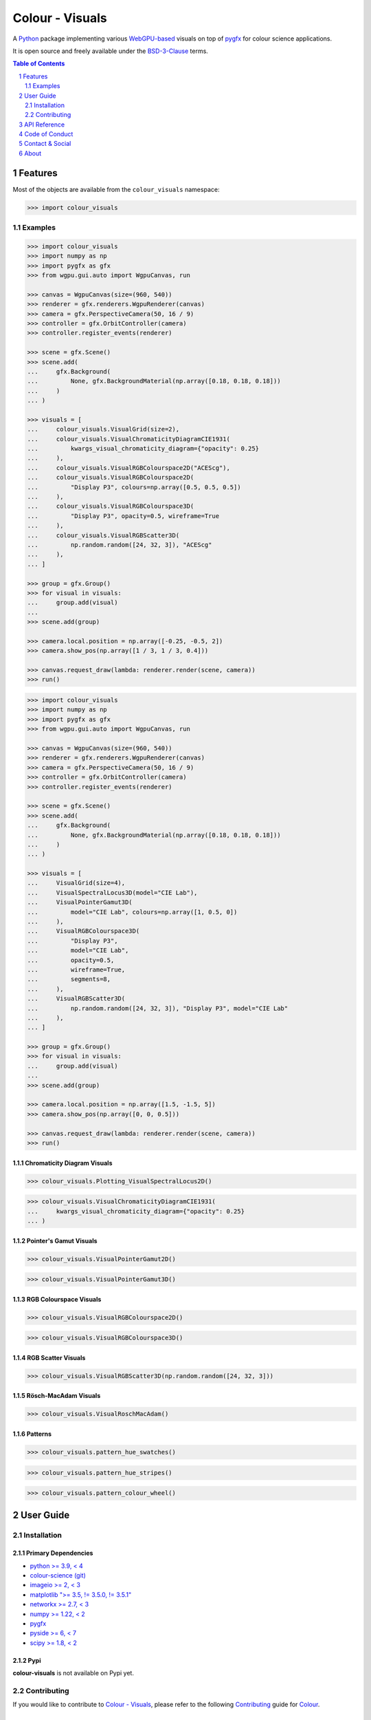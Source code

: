 Colour - Visuals
================

.. start-badges

|actions| |coveralls| |codacy| |version|

.. |actions| image:: https://img.shields.io/github/actions/workflow/status/colour-science/colour-visuals/.github/workflows/continuous-integration-quality-unit-tests.yml?branch=develop&style=flat-square
    :target: https://github.com/colour-science/colour-visuals/actions
    :alt: Develop Build Status
.. |coveralls| image:: http://img.shields.io/coveralls/colour-science/colour-visuals/develop.svg?style=flat-square
    :target: https://coveralls.io/r/colour-science/colour-visuals
    :alt: Coverage Status
.. |codacy| image:: https://img.shields.io/codacy/grade/2862b4f2217742ae83c972d7e3af44d7/develop.svg?style=flat-square
    :target: https://www.codacy.com/app/colour-science/colour-visuals
    :alt: Code Grade
.. |version| image:: https://img.shields.io/pypi/v/colour-visuals.svg?style=flat-square
    :target: https://pypi.org/project/colour-visuals
    :alt: Package Version

.. end-badges

A `Python <https://www.python.org>`__ package implementing various
`WebGPU-based <https://github.com/gpuweb/gpuweb>`__ visuals on top of
`pygfx <https://github.com/pygfx/pygfx>`__ for colour science applications.

It is open source and freely available under the
`BSD-3-Clause <https://opensource.org/licenses/BSD-3-Clause>`__ terms.

..  image:: https://raw.githubusercontent.com/colour-science/colour-visuals/develop/docs/_static/Visuals_001.png

.. contents:: **Table of Contents**
    :backlinks: none
    :depth: 2

.. sectnum::

Features
--------

Most of the objects are available from the ``colour_visuals`` namespace:

.. code-block:: python

    >>> import colour_visuals

Examples
^^^^^^^^

.. code-block:: python

    >>> import colour_visuals
    >>> import numpy as np
    >>> import pygfx as gfx
    >>> from wgpu.gui.auto import WgpuCanvas, run

    >>> canvas = WgpuCanvas(size=(960, 540))
    >>> renderer = gfx.renderers.WgpuRenderer(canvas)
    >>> camera = gfx.PerspectiveCamera(50, 16 / 9)
    >>> controller = gfx.OrbitController(camera)
    >>> controller.register_events(renderer)

    >>> scene = gfx.Scene()
    >>> scene.add(
    ...     gfx.Background(
    ...         None, gfx.BackgroundMaterial(np.array([0.18, 0.18, 0.18]))
    ...     )
    ... )

    >>> visuals = [
    ...     colour_visuals.VisualGrid(size=2),
    ...     colour_visuals.VisualChromaticityDiagramCIE1931(
    ...         kwargs_visual_chromaticity_diagram={"opacity": 0.25}
    ...     ),
    ...     colour_visuals.VisualRGBColourspace2D("ACEScg"),
    ...     colour_visuals.VisualRGBColourspace2D(
    ...         "Display P3", colours=np.array([0.5, 0.5, 0.5])
    ...     ),
    ...     colour_visuals.VisualRGBColourspace3D(
    ...         "Display P3", opacity=0.5, wireframe=True
    ...     ),
    ...     colour_visuals.VisualRGBScatter3D(
    ...         np.random.random([24, 32, 3]), "ACEScg"
    ...     ),
    ... ]

    >>> group = gfx.Group()
    >>> for visual in visuals:
    ...     group.add(visual)
    ...
    >>> scene.add(group)

    >>> camera.local.position = np.array([-0.25, -0.5, 2])
    >>> camera.show_pos(np.array([1 / 3, 1 / 3, 0.4]))

    >>> canvas.request_draw(lambda: renderer.render(scene, camera))
    >>> run()

..  image:: https://raw.githubusercontent.com/colour-science/colour-visuals/develop/docs/_static/Visuals_002.png

.. code-block:: python

    >>> import colour_visuals
    >>> import numpy as np
    >>> import pygfx as gfx
    >>> from wgpu.gui.auto import WgpuCanvas, run

    >>> canvas = WgpuCanvas(size=(960, 540))
    >>> renderer = gfx.renderers.WgpuRenderer(canvas)
    >>> camera = gfx.PerspectiveCamera(50, 16 / 9)
    >>> controller = gfx.OrbitController(camera)
    >>> controller.register_events(renderer)

    >>> scene = gfx.Scene()
    >>> scene.add(
    ...     gfx.Background(
    ...         None, gfx.BackgroundMaterial(np.array([0.18, 0.18, 0.18]))
    ...     )
    ... )

    >>> visuals = [
    ...     VisualGrid(size=4),
    ...     VisualSpectralLocus3D(model="CIE Lab"),
    ...     VisualPointerGamut3D(
    ...         model="CIE Lab", colours=np.array([1, 0.5, 0])
    ...     ),
    ...     VisualRGBColourspace3D(
    ...         "Display P3",
    ...         model="CIE Lab",
    ...         opacity=0.5,
    ...         wireframe=True,
    ...         segments=8,
    ...     ),
    ...     VisualRGBScatter3D(
    ...         np.random.random([24, 32, 3]), "Display P3", model="CIE Lab"
    ...     ),
    ... ]

    >>> group = gfx.Group()
    >>> for visual in visuals:
    ...     group.add(visual)
    ...
    >>> scene.add(group)

    >>> camera.local.position = np.array([1.5, -1.5, 5])
    >>> camera.show_pos(np.array([0, 0, 0.5]))

    >>> canvas.request_draw(lambda: renderer.render(scene, camera))
    >>> run()

..  image:: https://raw.githubusercontent.com/colour-science/colour-visuals/develop/docs/_static/Visuals_003.png

Chromaticity Diagram Visuals
~~~~~~~~~~~~~~~~~~~~~~~~~~~~

.. code-block:: python

    >>> colour_visuals.Plotting_VisualSpectralLocus2D()

..  image:: https://raw.githubusercontent.com/colour-science/colour-visuals/develop/docs/_static/Plotting_VisualSpectralLocus2D.png

.. code-block:: python

    >>> colour_visuals.VisualChromaticityDiagramCIE1931(
    ...     kwargs_visual_chromaticity_diagram={"opacity": 0.25}
    ... )

..  image:: https://raw.githubusercontent.com/colour-science/colour-visuals/develop/docs/_static/Plotting_VisualChromaticityDiagramCIE1931.png

Pointer's Gamut Visuals
~~~~~~~~~~~~~~~~~~~~~~~

.. code-block:: python

    >>> colour_visuals.VisualPointerGamut2D()

..  image:: https://raw.githubusercontent.com/colour-science/colour-visuals/develop/docs/_static/Plotting_VisualPointerGamut2D.png

.. code-block:: python

    >>> colour_visuals.VisualPointerGamut3D()

..  image:: https://raw.githubusercontent.com/colour-science/colour-visuals/develop/docs/_static/Plotting_VisualPointerGamut3D.png

RGB Colourspace Visuals
~~~~~~~~~~~~~~~~~~~~~~~

.. code-block:: python

    >>> colour_visuals.VisualRGBColourspace2D()

..  image:: https://raw.githubusercontent.com/colour-science/colour-visuals/develop/docs/_static/Plotting_VisualRGBColourspace2D.png

.. code-block:: python

    >>> colour_visuals.VisualRGBColourspace3D()

..  image:: https://raw.githubusercontent.com/colour-science/colour-visuals/develop/docs/_static/Plotting_VisualRGBColourspace3D.png

RGB Scatter Visuals
~~~~~~~~~~~~~~~~~~~

.. code-block:: python

    >>> colour_visuals.VisualRGBScatter3D(np.random.random([24, 32, 3]))

..  image:: https://raw.githubusercontent.com/colour-science/colour-visuals/develop/docs/_static/Plotting_VisualRGBScatter3D.png

Rösch-MacAdam Visuals
~~~~~~~~~~~~~~~~~~~~~

.. code-block:: python

    >>> colour_visuals.VisualRoschMacAdam()

..  image:: https://raw.githubusercontent.com/colour-science/colour-visuals/develop/docs/_static/Plotting_VisualRoschMacAdam.png

Patterns
~~~~~~~~

.. code-block:: python

    >>> colour_visuals.pattern_hue_swatches()

..  image:: https://raw.githubusercontent.com/colour-science/colour-visuals/develop/docs/_static/Plotting_PatternHueSwatches.png

.. code-block:: python

    >>> colour_visuals.pattern_hue_stripes()

..  image:: https://raw.githubusercontent.com/colour-science/colour-visuals/develop/docs/_static/Plotting_PatternHueStripes.png

.. code-block:: python

    >>> colour_visuals.pattern_colour_wheel()

..  image:: https://raw.githubusercontent.com/colour-science/colour-visuals/develop/docs/_static/Plotting_PatternColourWheel.png

User Guide
----------

Installation
^^^^^^^^^^^^

Primary Dependencies
~~~~~~~~~~~~~~~~~~~~

- `python >= 3.9, < 4 <https://www.python.org/download/releases>`__
- `colour-science (git) <https://github.com/colour-science/colour.git>`__
- `imageio >= 2, < 3 <https://imageio.github.io>`__
- `matplotlib ">= 3.5, != 3.5.0, != 3.5.1" <https://pypi.org/project/matplotlib>`__
- `networkx >= 2.7, < 3 <https://pypi.org/project/networkx>`__
- `numpy >= 1.22, < 2 <https://pypi.org/project/numpy>`__
- `pygfx <https://pypi.org/project/pygfx>`__
- `pyside >= 6, < 7 <https://pypi.org/project/pygfx>`__
- `scipy >= 1.8, < 2 <https://pypi.org/project/scipy>`__

Pypi
~~~~

**colour-visuals** is not available on Pypi yet.

Contributing
^^^^^^^^^^^^

If you would like to contribute to `Colour - Visuals <https://github.com/colour-science/colour-visuals>`__,
please refer to the following `Contributing <https://www.colour-science.org/contributing>`__
guide for `Colour <https://github.com/colour-science/colour>`__.

API Reference
-------------

The main technical reference for `Colour - Visuals <https://github.com/colour-science/colour-visuals>`__
is the `API Reference <https://colour-visuals.readthedocs.io/en/latest/reference.html>`__.

Code of Conduct
---------------

The *Code of Conduct*, adapted from the `Contributor Covenant 1.4 <https://www.contributor-covenant.org/version/1/4/code-of-conduct.html>`__,
is available on the `Code of Conduct <https://www.colour-science.org/code-of-conduct>`__ page.

Contact & Social
----------------

The *Colour Developers* can be reached via different means:

- `Email <mailto:colour-developers@colour-science.org>`__
- `Facebook <https://www.facebook.com/python.colour.science>`__
- `Github Discussions <https://github.com/colour-science/colour-visuals/discussions>`__
- `Gitter <https://gitter.im/colour-science/colour>`__
- `Twitter <https://twitter.com/colour_science>`__

About
-----

| **Colour - Visuals** by Colour Developers
| Copyright 2023 Colour Developers – `colour-developers@colour-science.org <colour-developers@colour-science.org>`__
| This software is released under terms of BSD-3-Clause: https://opensource.org/licenses/BSD-3-Clause
| `https://github.com/colour-science/colour-visuals <https://github.com/colour-science/colour-visuals>`__
